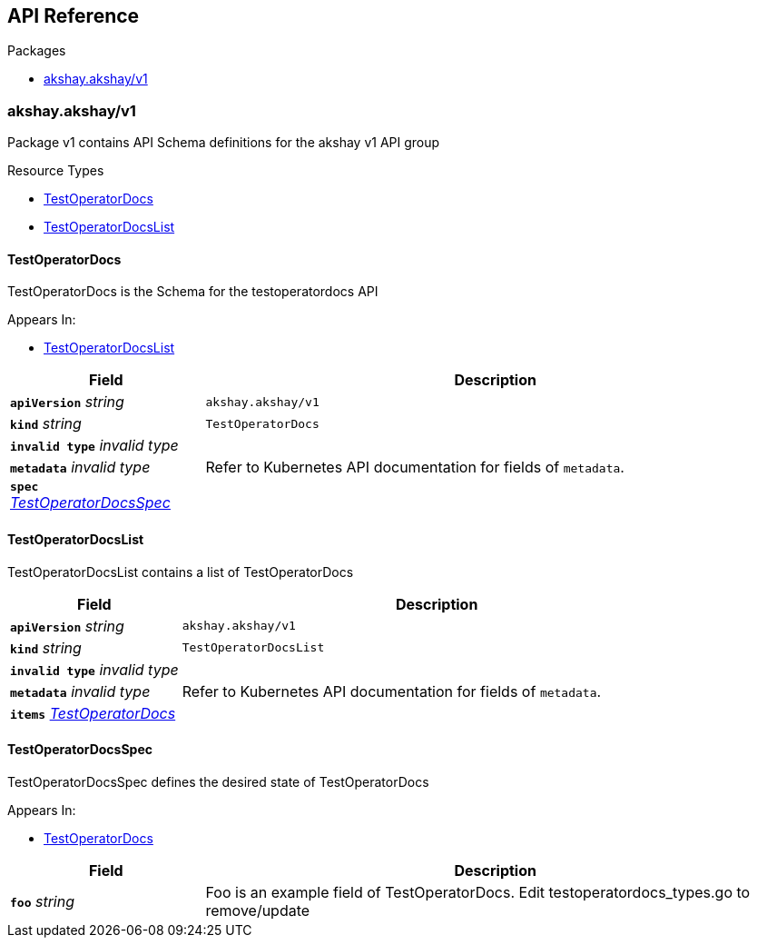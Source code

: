 // Generated documentation. Please do not edit.
:anchor_prefix: k8s-api

[id="{p}-api-reference"]
== API Reference

.Packages
- xref:{anchor_prefix}-akshay-akshay-v1[$$akshay.akshay/v1$$]


[id="{anchor_prefix}-akshay-akshay-v1"]
=== akshay.akshay/v1

Package v1 contains API Schema definitions for the akshay v1 API group

.Resource Types
- xref:{anchor_prefix}-docs-operator-api-v1-testoperatordocs[$$TestOperatorDocs$$]
- xref:{anchor_prefix}-docs-operator-api-v1-testoperatordocslist[$$TestOperatorDocsList$$]



[id="{anchor_prefix}-docs-operator-api-v1-testoperatordocs"]
==== TestOperatorDocs 

TestOperatorDocs is the Schema for the testoperatordocs API

.Appears In:
****
- xref:{anchor_prefix}-docs-operator-api-v1-testoperatordocslist[$$TestOperatorDocsList$$]
****

[cols="25a,75a", options="header"]
|===
| Field | Description
| *`apiVersion`* __string__ | `akshay.akshay/v1`
| *`kind`* __string__ | `TestOperatorDocs`
| *`invalid type`* __invalid type__ | 
| *`metadata`* __invalid type__ | Refer to Kubernetes API documentation for fields of `metadata`.

| *`spec`* __xref:{anchor_prefix}-docs-operator-api-v1-testoperatordocsspec[$$TestOperatorDocsSpec$$]__ | 
|===


[id="{anchor_prefix}-docs-operator-api-v1-testoperatordocslist"]
==== TestOperatorDocsList 

TestOperatorDocsList contains a list of TestOperatorDocs



[cols="25a,75a", options="header"]
|===
| Field | Description
| *`apiVersion`* __string__ | `akshay.akshay/v1`
| *`kind`* __string__ | `TestOperatorDocsList`
| *`invalid type`* __invalid type__ | 
| *`metadata`* __invalid type__ | Refer to Kubernetes API documentation for fields of `metadata`.

| *`items`* __xref:{anchor_prefix}-docs-operator-api-v1-testoperatordocs[$$TestOperatorDocs$$]__ | 
|===


[id="{anchor_prefix}-docs-operator-api-v1-testoperatordocsspec"]
==== TestOperatorDocsSpec 

TestOperatorDocsSpec defines the desired state of TestOperatorDocs

.Appears In:
****
- xref:{anchor_prefix}-docs-operator-api-v1-testoperatordocs[$$TestOperatorDocs$$]
****

[cols="25a,75a", options="header"]
|===
| Field | Description
| *`foo`* __string__ | Foo is an example field of TestOperatorDocs. Edit testoperatordocs_types.go to remove/update
|===




